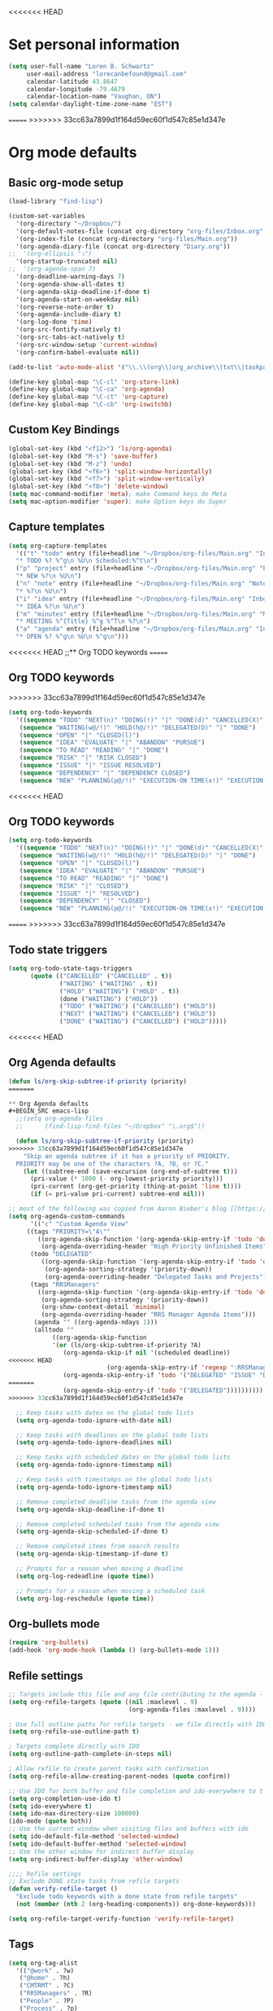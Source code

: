 <<<<<<< HEAD
* Set personal information
#+BEGIN_SRC emacs-lisp
(setq user-full-name "Loren B. Schwartz"
     user-mail-address "lorecanbefound@gmail.com"
     calendar-latitude 43.8647
     calendar-longitude -79.4679
     calendar-location-name "Vaughan, ON")
(setq calendar-daylight-time-zone-name "EST")
#+END_SRC
=======
>>>>>>> 33cc63a7899d1f164d59ec60f1d547c85e1d347e
* Org mode defaults
** Basic org-mode setup
#+BEGIN_SRC emacs-lisp
(load-library "find-lisp")

(custom-set-variables
  '(org-directory "~/Dropbox/")
  '(org-default-notes-file (concat org-directory "org-files/Inbox.org"))
  '(org-index-file (concat org-directory "org-files/Main.org"))
  '(org-agenda-diary-file (concat org-directory "Diary.org"))
;;  '(org-ellipsis "⤵")
  '(org-startup-truncated nil)
;;  '(org-agenda-span 7)
  '(org-deadline-warning-days 7)
  '(org-agenda-show-all-dates t)
  '(org-agenda-skip-deadline-if-done t)
  '(org-agenda-start-on-weekday nil)
  '(org-reverse-note-order t)
  '(org-agenda-include-diary t)
  '(org-log-done 'time)
  '(org-src-fontify-natively t)
  '(org-src-tabs-act-natively t)
  '(org-src-window-setup 'current-window)
  '(org-confirm-babel-evaluate nil))

(add-to-list 'auto-mode-alist '("\\.\\(org\\|org_archive\\|txt\\|taskpaper\\)$" . org-mode))

(define-key global-map "\C-cl" 'org-store-link)
(define-key global-map "\C-ca" 'org-agenda)
(define-key global-map "\C-ct" 'org-capture)
(define-key global-map "\C-cb" 'org-iswitchb)
#+END_SRC
** Custom Key Bindings
#+BEGIN_SRC emacs-lisp
(global-set-key (kbd "<f12>") 'ls/org-agenda)
(global-set-key (kbd "M-s") 'save-buffer)
(global-set-key (kbd "M-z") 'undo)
(global-set-key (kbd "<f6>") 'split-window-horizontally)
(global-set-key (kbd "<f7>") 'split-window-vertically)
(global-set-key (kbd "<f8>") 'delete-window)
(setq mac-command-modifier 'meta); make Command keys do Meta
(setq mac-option-modifier 'super); make Option keys do Super
#+END_SRC
** Capture templates
#+BEGIN_SRC emacs-lisp
(setq org-capture-templates
  '(("t" "todo" entry (file+headline "~/Dropbox/org-files/Main.org" "Inbox")
  "* TODO %? %^g\n %U\n Scheduled:%^t\n")
  ("p" "project" entry (file+headline "~/Dropbox/org-files/Main.org" "Projects & Priorities")
  "* NEW %?\n %U\n")
  ("n" "note" entry (file+headline "~/Dropbox/org-files/Main.org" "Notes & Links")
  "* %?\n %U\n")
  ("i" "idea" entry (file+headline "~/Dropbox/org-files/Main.org" "Inbox")
  "* IDEA %?\n %U\n")
  ("m" "minutes" entry (file+headline "~/Dropbox/org-files/Main.org" "Minutes")
  "* MEETING %^{Title} %^g %^T\n %?\n")
  ("a" "agenda" entry (file+headline "~/Dropbox/org-files/Main.org" "Inbox")
  "* OPEN %? %^g\n %U\n %^g\n")))
#+END_SRC

#+RESULTS:
| t | todo    | entry | (file+headline ~/Dropbox/org-files/Main.org Inbox)                 | * TODO %? %^g\n %U\n Scheduled:%^t\n |
| p | project | entry | (file+headline ~/Dropbox/org-files/Main.org Projects & Priorities) | * NEW %?\n %U\n                      |
| n | note    | entry | (file+headline ~/Dropbox/org-files/Main.org Inbox)                 | * %?\n %U\n                          |
| i | idea    | entry | (file+headline ~/Dropbox/org-files/Main.org Inbox)                 | * IDEA %?\n %U\n                     |
| m | minutes | entry | (file+headline ~/Dropbox/org-files/Main.org Minutes)               | * MEETING %^{Title} %^g %^T\n %?\n   |
| a | agenda  | entry | (file+headline ~/Dropbox/org-files/Main.org Inbox)                 | * OPEN %? %^g\n %U\n %^g\n           |
<<<<<<< HEAD
;;** Org TODO keywords
=======

** Org TODO keywords
>>>>>>> 33cc63a7899d1f164d59ec60f1d547c85e1d347e
#+BEGIN_SRC emacs-lisp
(setq org-todo-keywords
  '((sequence "TODO" "NEXT(n)" "DOING(!)" "|" "DONE(d)" "CANCELLED(X)")
   (sequence "WAITING(w@/!)" "HOLD(h@/!)" "DELEGATED(D)" "|" "DONE")
   (sequence "OPEN" "|" "CLOSED(l)")
   (sequence "IDEA" "EVALUATE" "|" "ABANDON" "PURSUE")
   (sequence "TO READ" "READING" "|" "DONE")
   (sequence "RISK" "|" "RISK CLOSED")
   (sequence "ISSUE" "|" "ISSUE RESOLVED")
   (sequence "DEPENDENCY" "|" "DEPENDENCY CLOSED")
   (sequence "NEW" "PLANNING(p@/!)" "EXECUTION-ON TIME(x!)" "EXECUTION-LATE(!)" "|" "COMPLETE(c)")))
#+END_SRC

#+RESULTS:
| sequence | TODO          | NEXT(n)        | DOING(!)              |                   |         | DONE(d) | CANCELLED(X) |
| sequence | WAITING(w@/!) | HOLD(h@/!)     | DELEGATED(D)          |                   |         | DONE    |              |
| sequence | OPEN          |                |                       | CLOSED(l)         |         |         |              |
| sequence | IDEA          | EVALUATE       |                       |                   | ABANDON | PURSUE  |              |
| sequence | TO READ       | READING        |                       |                   | DONE    |         |              |
| sequence | NEW           | PLANNING(p@/!) | EXECUTION-ON TIME(x!) | EXECUTION-LATE(!) |         |         | COMPLETE(c)  |
<<<<<<< HEAD
** Org TODO keywords
#+BEGIN_SRC emacs-lisp
(setq org-todo-keywords
  '((sequence "TODO" "NEXT(n)" "DOING(!)" "|" "DONE(d)" "CANCELLED(X)")
   (sequence "WAITING(w@/!)" "HOLD(h@/!)" "DELEGATED(D)" "|" "DONE")
   (sequence "OPEN" "|" "CLOSED(l)")
   (sequence "IDEA" "EVALUATE" "|" "ABANDON" "PURSUE")
   (sequence "TO READ" "READING" "|" "DONE")
   (sequence "RISK" "|" "CLOSED")
   (sequence "ISSUE" "|" "RESOLVED")
   (sequence "DEPENDENCY" "|" "CLOSED")
   (sequence "NEW" "PLANNING(p@/!)" "EXECUTION-ON TIME(x!)" "EXECUTION-LATE(!)" "HOLD(H!)" "|" "COMPLETE(c)")))
#+END_SRC

#+RESULTS:
| sequence | TODO          | NEXT(n)        | DOING(!)              |                   |          | DONE(d) | CANCELLED(X) |             |
| sequence | WAITING(w@/!) | HOLD(h@/!)     | DELEGATED(D)          |                   |          | DONE    |              |             |
| sequence | OPEN          |                |                       | CLOSED(l)         |          |         |              |             |
| sequence | IDEA          | EVALUATE       |                       |                   | ABANDON  | PURSUE  |              |             |
| sequence | TO READ       | READING        |                       |                   | DONE     |         |              |             |
| sequence | RISK          |                |                       | CLOSED            |          |         |              |             |
| sequence | ISSUE         |                |                       | RESOLVED          |          |         |              |             |
| sequence | DEPENDENCY    |                |                       | CLOSED            |          |         |              |             |
| sequence | NEW           | PLANNING(p@/!) | EXECUTION-ON TIME(x!) | EXECUTION-LATE(!) | HOLD(H!) |         |              | COMPLETE(c) |
=======
>>>>>>> 33cc63a7899d1f164d59ec60f1d547c85e1d347e
** Todo state triggers
#+BEGIN_SRC emacs-lisp
(setq org-todo-state-tags-triggers
      (quote (("CANCELLED" ("CANCELLED" . t))
              ("WAITING" ("WAITING" . t))
              ("HOLD" ("WAITING") ("HOLD" . t))
              (done ("WAITING") ("HOLD"))
              ("TODO" ("WAITING") ("CANCELLED") ("HOLD"))
              ("NEXT" ("WAITING") ("CANCELLED") ("HOLD"))
              ("DONE" ("WAITING") ("CANCELLED") ("HOLD")))))
#+END_SRC
<<<<<<< HEAD
** Org Agenda defaults
#+BEGIN_SRC emacs-lisp
(defun ls/org-skip-subtree-if-priority (priority)
=======

** Org Agenda defaults
#+BEGIN_SRC emacs-lisp
  ;;(setq org-agenda-files
  ;;      (find-lisp-find-files "~/Dropbox" "\.org$"))

  (defun ls/org-skip-subtree-if-priority (priority)
>>>>>>> 33cc63a7899d1f164d59ec60f1d547c85e1d347e
    "Skip an agenda subtree if it has a priority of PRIORITY.
  PRIORITY may be one of the characters ?A, ?B, or ?C."
    (let ((subtree-end (save-excursion (org-end-of-subtree t)))
	  (pri-value (* 1000 (- org-lowest-priority priority)))
	  (pri-current (org-get-priority (thing-at-point 'line t))))
      (if (= pri-value pri-current) subtree-end nil)))

;; most of the following was copied from Aaron Bieber's blog [[https://blog.aaronbieber.com/2016/09/24/an-agenda-for-life-with-org-mode.html][here]]
(setq org-agenda-custom-commands
      '(("c" "Custom Agenda View"
	 ((tags "PRIORITY=\"A\""
		((org-agenda-skip-function '(org-agenda-skip-entry-if 'todo 'done))
		 (org-agenda-overriding-header "High Priority Unfinished Items")))
	  (todo "DELEGATED"
		 ((org-agenda-skip-function '(org-agenda-skip-entry-if 'todo 'done))
		  (org-agenda-sorting-strategy '(priority-down))
		  (org-agenda-overriding-header "Delegated Tasks and Projects")))
	  (tags "RRSManagers"
		((org-agenda-skip-function '(org-agenda-skip-entry-if 'todo 'done))
		 (org-agenda-sorting-strategy '(priority-down))
		 (org-show-context-detail 'minimal)
		 (org-agenda-overriding-header "RRS Manager Agenda Items")))
	   (agenda "" ((org-agenda-ndays 1)))
	   (alltodo ""
		    ((org-agenda-skip-function
		    '(or (ls/org-skip-subtree-if-priority ?A)
			   (org-agenda-skip-if nil '(scheduled deadline))
<<<<<<< HEAD
                           (org-agenda-skip-entry-if 'regexp ":RRSManagers::")
			   (org-agenda-skip-entry-if 'todo '("DELEGATED" "ISSUE" "DEPENDENCY" "NEW" "PLANNING" "EXECUTION-ON TIME" "EXECUTION-LATE"))))))))))
=======
			   (org-agenda-skip-entry-if 'todo '("DELEGATED"))))))))))
>>>>>>> 33cc63a7899d1f164d59ec60f1d547c85e1d347e

  ;; Keep tasks with dates on the global todo lists
  (setq org-agenda-todo-ignore-with-date nil)

  ;; Keep tasks with deadlines on the global todo lists
  (setq org-agenda-todo-ignore-deadlines nil)

  ;; Keep tasks with scheduled dates on the global todo lists
  (setq org-agenda-todo-ignore-timestamp nil)

  ;; Keep tasks with timestamps on the global todo lists
  (setq org-agenda-todo-ignore-timestamp nil)

  ;; Remove completed deadline tasks from the agenda view
  (setq org-agenda-skip-deadline-if-done t)

  ;; Remove completed scheduled tasks from the agenda view
  (setq org-agenda-skip-scheduled-if-done t)

  ;; Remove completed items from search results
  (setq org-agenda-skip-timestamp-if-done t)

  ;; Prompts for a reason when moving a deadline
  (setq org-log-redeadline (quote time))

  ;; Prompts for a reason when moving a scheduled task
  (setq org-log-reschedule (quote time))
#+END_SRC
** Org-bullets mode
#+BEGIN_SRC emacs-lisp
(require 'org-bullets)
(add-hook 'org-mode-hook (lambda () (org-bullets-mode 1)))
#+END_SRC
** Refile settings
#+BEGIN_SRC emacs-lisp
;; Targets include this file and any file contributing to the agenda - up to 9 levels deep
(setq org-refile-targets (quote ((nil :maxlevel . 9)
                                 (org-agenda-files :maxlevel . 9))))

; Use full outline paths for refile targets - we file directly with IDO
(setq org-refile-use-outline-path t)

; Targets complete directly with IDO
(setq org-outline-path-complete-in-steps nil)

; Allow refile to create parent tasks with confirmation
(setq org-refile-allow-creating-parent-nodes (quote confirm))

;; Use IDO for both buffer and file completion and ido-everywhere to t
(setq org-completion-use-ido t)
(setq ido-everywhere t)
(setq ido-max-directory-size 100000)
(ido-mode (quote both))
;; Use the current window when visiting files and buffers with ido
(setq ido-default-file-method 'selected-window)
(setq ido-default-buffer-method 'selected-window)
;; Use the other window for indirect buffer display
(setq org-indirect-buffer-display 'other-window)

;;;; Refile settings
;; Exclude DONE state tasks from refile targets
(defun verify-refile-target ()
  "Exclude todo keywords with a done state from refile targets"
  (not (member (nth 2 (org-heading-components)) org-done-keywords)))

(setq org-refile-target-verify-function 'verify-refile-target)
#+END_SRC
** Tags
#+BEGIN_SRC emacs-lisp
(setq org-tag-alist
  '(("@work" . ?w)
   ("@home" . ?h)
   ("CMTRMT" . ?C)
   ("RRSManagers" . ?R)
   ("People" . ?P)
   ("Process" . ?p)
   ("Project" . ?r)
<<<<<<< HEAD
=======
   ("SteerCo" . ?S)
   ("MiFIDII" . ?M)
>>>>>>> 33cc63a7899d1f164d59ec60f1d547c85e1d347e
   ("Nelson" . ?n)))
#+END_SRC
** Project tracking defaults
#+BEGIN_SRC emacs-lisp
(defun org-summary-todo (n-done n-not-done)
       "Switch entry to DONE when all subentries are done, to TODO otherwise."
       (let (org-log-done org-log-states)   ; turn off logging
         (org-todo (if (= n-not-done 0) "DONE" "TODO"))))

(add-hook 'org-after-todo-statistics-hook 'org-summary-todo)
#+END_SRC
#+BEGIN_SRC emacs-lisp
(setq org-archive-mark-done nil)

(defun bh/skip-non-archivable-tasks ()
  "Skip trees that are not available for archiving"
  (save-restriction
    (widen)
    ;; Consider only tasks with done todo headings as archivable candidates
    (let ((next-headline (save-excursion (or (outline-next-heading) (point-max))))
          (subtree-end (save-excursion (org-end-of-subtree t))))
      (if (member (org-get-todo-state) org-todo-keywords-1)
          (if (member (org-get-todo-state) org-done-keywords)
              (let* ((daynr (string-to-int (format-time-string "%d" (current-time))))
                     (a-month-ago (* 60 60 24 (+ daynr 1)))
                     (last-month (format-time-string "%Y-%m-" (time-subtract (current-time) (seconds-to-time a-month-ago))))
                     (this-month (format-time-string "%Y-%m-" (current-time)))
                     (subtree-is-current (save-excursion
                                           (forward-line 1)
                                           (and (< (point) subtree-end)
                                                (re-search-forward (concat last-month "\\|" this-month) subtree-end t)))))
                (if subtree-is-current
                    subtree-end ; Has a date in this month or last month, skip it
                  nil))  ; available to archive
            (or subtree-end (point-max)))
        next-headline))))
#+END_SRC
<<<<<<< HEAD
** Org babel
#+BEGIN_SRC emacs-lisp
(org-babel-do-load-languages
 'org-babel-load-languages
 '((python . t)))
(require 'ob-python)

;; Use syntax highlighting in source blocks while editing
(setq org-src-fontify-natively t)

;;Enable spell-check in org mode
(add-hook 'org-mode-hook 'flyspell-mode)
#+END_SRC
** Custom Key Bindings
#+BEGIN_SRC emacs-lisp
(global-set-key (kbd "<f12>") 'ls/org-agenda)
(global-set-key (kbd "M-s") 'save-buffer)
(global-set-key (kbd "M-z") 'undo)
(global-set-key (kbd "<f6>") 'split-window-horizontally)
(global-set-key (kbd "<f7>") 'split-window-vertically)
(global-set-key (kbd "<f8>") 'delete-window)
(setq mac-command-modifier 'meta); make Command keys do Meta
(setq mac-option-modifier 'super); make Option keys do Super
#+END_SRC
** Capture templates
#+BEGIN_SRC emacs-lisp
(setq org-capture-templates
  '(("t" "todo" entry (file+headline "~/Dropbox/org-files/Main.org" "Inbox")
  "* TODO %? %^g\n %U\n Scheduled:%^t\n")
  ("p" "project" entry (file+headline "~/Dropbox/org-files/Main.org" "Projects & Priorities")
  "* NEW %?\n %U\n")
  ("n" "note" entry (file+headline "~/Dropbox/org-files/Main.org" "Notes & Links")
  "* %?\n %U\n")
  ("i" "idea" entry (file+headline "~/Dropbox/org-files/Main.org" "Inbox")
  "* IDEA %?\n %U\n")
  ("m" "minutes" entry (file+headline "~/Dropbox/org-files/Main.org" "Minutes")
  "* MEETING %^{Title} %^g %^T\n %?\n")
  ("a" "agenda" entry (file+headline "~/Dropbox/org-files/Main.org" "Inbox")
  "* OPEN %? %^g\n %U\n %^g\n")))
#+END_SRC

#+RESULTS:
| t | todo    | entry | (file+headline ~/Dropbox/org-files/Main.org Inbox)                 | * TODO %? %^g\n %U\n Scheduled:%^t\n |
| p | project | entry | (file+headline ~/Dropbox/org-files/Main.org Projects & Priorities) | * NEW %?\n %U\n                      |
| n | note    | entry | (file+headline ~/Dropbox/org-files/Main.org Inbox)                 | * %?\n %U\n                          |
| i | idea    | entry | (file+headline ~/Dropbox/org-files/Main.org Inbox)                 | * IDEA %?\n %U\n                     |
| m | minutes | entry | (file+headline ~/Dropbox/org-files/Main.org Minutes)               | * MEETING %^{Title} %^g %^T\n %?\n   |
| a | agenda  | entry | (file+headline ~/Dropbox/org-files/Main.org Inbox)                 | * OPEN %? %^g\n %U\n %^g\n           |
** Todo state triggers
#+BEGIN_SRC emacs-lisp
(setq org-todo-state-tags-triggers
      (quote (("CANCELLED" ("CANCELLED" . t))
              ("WAITING" ("WAITING" . t))
              ("HOLD" ("WAITING") ("HOLD" . t))
              (done ("WAITING") ("HOLD"))
              ("TODO" ("WAITING") ("CANCELLED") ("HOLD"))
              ("NEXT" ("WAITING") ("CANCELLED") ("HOLD"))
              ("DONE" ("WAITING") ("CANCELLED") ("HOLD")))))
#+END_SRC
** Org-bullets mode
#+BEGIN_SRC emacs-lisp
(require 'org-bullets)
(add-hook 'org-mode-hook (lambda () (org-bullets-mode 1)))
#+END_SRC
** Refile settings
#+BEGIN_SRC emacs-lisp
;; Targets include this file and any file contributing to the agenda - up to 9 levels deep
(setq org-refile-targets (quote ((nil :maxlevel . 9)
                                 (org-agenda-files :maxlevel . 9))))

; Use full outline paths for refile targets - we file directly with IDO
(setq org-refile-use-outline-path t)

; Targets complete directly with IDO
(setq org-outline-path-complete-in-steps nil)

; Allow refile to create parent tasks with confirmation
(setq org-refile-allow-creating-parent-nodes (quote confirm))

;; Use IDO for both buffer and file completion and ido-everywhere to t
(setq org-completion-use-ido t)
(setq ido-everywhere t)
(setq ido-max-directory-size 100000)
(ido-mode (quote both))
;; Use the current window when visiting files and buffers with ido
(setq ido-default-file-method 'selected-window)
(setq ido-default-buffer-method 'selected-window)
;; Use the other window for indirect buffer display
(setq org-indirect-buffer-display 'other-window)

;;;; Refile settings
;; Exclude DONE state tasks from refile targets
(defun verify-refile-target ()
  "Exclude todo keywords with a done state from refile targets"
  (not (member (nth 2 (org-heading-components)) org-done-keywords)))

(setq org-refile-target-verify-function 'verify-refile-target)
#+END_SRC
** Tags
#+BEGIN_SRC emacs-lisp
(setq org-tag-alist
  '(("@work" . ?w)
   ("@home" . ?h)
   ("CMTRMT" . ?C)
   ("RRSManagers" . ?R)
   ("People" . ?P)
   ("Process" . ?p)
   ("Project" . ?r)
   ("Nelson" . ?n)))
#+END_SRC
** Project tracking defaults
#+BEGIN_SRC emacs-lisp
(defun org-summary-todo (n-done n-not-done)
       "Switch entry to DONE when all subentries are done, to TODO otherwise."
       (let (org-log-done org-log-states)   ; turn off logging
         (org-todo (if (= n-not-done 0) "DONE" "TODO"))))

(add-hook 'org-after-todo-statistics-hook 'org-summary-todo)
#+END_SRC
#+BEGIN_SRC emacs-lisp
(setq org-archive-mark-done nil)

(defun bh/skip-non-archivable-tasks ()
  "Skip trees that are not available for archiving"
  (save-restriction
    (widen)
    ;; Consider only tasks with done todo headings as archivable candidates
    (let ((next-headline (save-excursion (or (outline-next-heading) (point-max))))
          (subtree-end (save-excursion (org-end-of-subtree t))))
      (if (member (org-get-todo-state) org-todo-keywords-1)
          (if (member (org-get-todo-state) org-done-keywords)
              (let* ((daynr (string-to-int (format-time-string "%d" (current-time))))
                     (a-month-ago (* 60 60 24 (+ daynr 1)))
                     (last-month (format-time-string "%Y-%m-" (time-subtract (current-time) (seconds-to-time a-month-ago))))
                     (this-month (format-time-string "%Y-%m-" (current-time)))
                     (subtree-is-current (save-excursion
                                           (forward-line 1)
                                           (and (< (point) subtree-end)
                                                (re-search-forward (concat last-month "\\|" this-month) subtree-end t)))))
                (if subtree-is-current
                    subtree-end ; Has a date in this month or last month, skip it
                  nil))  ; available to archive
            (or subtree-end (point-max)))
        next-headline))))
=======
** Stuck project settings
** Inbox settings
#+BEGIN_SRC emacs-lisp
(setq org-inbox-file "~/Dropbox/org-files/Inbox.org")

(defun ls/copy-tasks-from-inbox ()
  (when (file-exists-p org-default-notes-file)
    (save-excursion
      (find-file org-default-notes-file)
      (goto-char (point-max))
      (insert-file-contents org-index-file)
      (delete-file org-default-notes-file))))

(global-set-key (kbd "C-c i") 'ls/copy-tasks-from-inbox)
>>>>>>> 33cc63a7899d1f164d59ec60f1d547c85e1d347e
#+END_SRC
** Org babel
#+BEGIN_SRC emacs-lisp
(org-babel-do-load-languages
 'org-babel-load-languages
 '((python . t)))
(require 'ob-python)
<<<<<<< HEAD

;; Use syntax highlighting in source blocks while editing
(setq org-src-fontify-natively t)

;;Enable spell-check in org mode
(add-hook 'org-mode-hook 'flyspell-mode)
=======
>>>>>>> 33cc63a7899d1f164d59ec60f1d547c85e1d347e
#+END_SRC
** Export
#+BEGIN_SRC emacs-lisp
(require 'ox-md)
#+END_SRC
<<<<<<< HEAD
;;* Sensible defaults
=======
* Sensible defaults
>>>>>>> 33cc63a7899d1f164d59ec60f1d547c85e1d347e
** Utility functions
#+BEGIN_SRC emacs-lisp
(defun sensible-defaults/comment-or-uncomment-region-or-line ()
  "Comments or uncomments the region or the current line if
there's no active region."
  (interactive)
  (let (beg end)
    (if (region-active-p)
        (setq beg (region-beginning) end (region-end))
      (setq beg (line-beginning-position) end (line-end-position)))
    (comment-or-uncomment-region beg end)))

(defun sensible-defaults/reset-text-size ()
  (interactive)
  (text-scale-set 0))

(defun toggle-window-split ()
 "Automatically splits the window vertically if the buffer is taller than
  it is wider."
  (interactive)
  (if (= (count-windows) 2)
      (let* ((this-win-buffer (window-buffer))
             (next-win-buffer (window-buffer (next-window)))
             (this-win-edges (window-edges (selected-window)))
             (next-win-edges (window-edges (next-window)))
             (this-win-2nd (not (and (<= (car this-win-edges)
                                         (car next-win-edges))
                                     (<= (cadr this-win-edges)
                                         (cadr next-win-edges)))))
             (splitter
              (if (= (car this-win-edges)
                     (car (window-edges (next-window))))
                  'split-window-horizontally
                'split-window-vertically)))
        (delete-other-windows)
        (let ((first-win (selected-window)))
          (funcall splitter)
          (if this-win-2nd (other-window 1))
          (set-window-buffer (selected-window) this-win-buffer)
          (set-window-buffer (next-window) next-win-buffer)
          (select-window first-win)
          (if this-win-2nd (other-window 1))))))

#+END_SRC
** Settings
#+BEGIN_SRC emacs-lisp
<<<<<<< HEAD
;;Disable the bell sound
(setq ring-bell-function 'ignore)
#+END_SRC

#+BEGIN_SRC emacs-lisp
=======
>>>>>>> 33cc63a7899d1f164d59ec60f1d547c85e1d347e
(defun sensible-defaults/open-files-from-home-directory ()
  "When opening a file, start searching at the user's home
directory."
  (setq default-directory "~/"))

(defun sensible-defaults/increase-gc-threshold ()
  "Allow 20MB of memory (instead of 0.76MB) before calling
garbage collection. This means GC runs less often, which speeds
up some operations."
  (setq gc-cons-threshold 20000000))

(defun sensible-defaults/delete-trailing-whitespace ()
  "Call DELETE-TRAILING-WHITESPACE every time a buffer is saved."
  (add-hook 'before-save-hook 'delete-trailing-whitespace))

(defun sensible-defaults/treat-camelcase-as-separate-words ()
  "Treat CamelCaseSubWords as separate words in every programming
mode."
  (add-hook 'prog-mode-hook 'subword-mode))

(defun sensible-defaults/automatically-follow-symlinks ()
  "When opening a file, always follow symlinks."
  (setq vc-follow-symlinks t))

(defun sensible-defaults/make-scripts-executable ()
  "When saving a file that starts with `#!', make it executable."
  (add-hook 'after-save-hook
            'executable-make-buffer-file-executable-if-script-p))

(defun sensible-defaults/single-space-after-periods ()
  "Don't assume that sentences should have two spaces after
periods. This ain't a typewriter."
  (setq sentence-end-double-space nil))

(defun sensible-defaults/offer-to-create-parent-directories-on-save ()
  "When saving a file in a directory that doesn't exist, offer
to (recursively) create the file's parent directories."
  (add-hook 'before-save-hook
            (lambda ()
              (when buffer-file-name
                (let ((dir (file-name-directory buffer-file-name)))
                  (when (and (not (file-exists-p dir))
                             (y-or-n-p (format "Directory %s does not exist. Create it?" dir)))
                    (make-directory dir t)))))))

(defun sensible-defaults/apply-changes-to-highlighted-region ()
  "Turn on transient-mark-mode."
  (transient-mark-mode t))

(defun sensible-defaults/overwrite-selected-text ()
  "If some text is selected, and you type some text, delete the
selected text and start inserting your typed text."
  (delete-selection-mode t))

(defun sensible-defaults/ensure-that-files-end-with-newline ()
  "If you save a file that doesn't end with a newline,
automatically append one."
  (setq require-final-newline t))

(defun sensible-defaults/confirm-closing-emacs ()
  "Ask if you're sure that you want to close Emacs."
  (setq confirm-kill-emacs 'y-or-n-p))

(defun sensible-defaults/quiet-startup ()
  "Don't present the usual startup message, and clear the scratch
buffer."
  (setq inhibit-startup-message t)
  (setq initial-scratch-message nil))

(defun sensible-defaults/make-dired-file-sizes-human-readable ()
  "Add file sizes in human-readable units (KB, MB, etc) to dired
buffers."
  (setq-default dired-listing-switches "-alh"))

(defun sensible-defaults/shorten-yes-or-no ()
  "Don't ask `yes/no?', ask `y/n?'."
  (fset 'yes-or-no-p 'y-or-n-p))

(defun sensible-defaults/always-highlight-code ()
  "Turn on syntax highlighting whenever possible."
  (global-font-lock-mode t))

(defun sensible-defaults/refresh-buffers-when-files-change ()
  "When something changes a file, automatically refresh the
buffer containing that file so they can't get out of sync."
  (global-auto-revert-mode t))

(defun sensible-defaults/show-matching-parens ()
  "Visually indicate matching pairs of parentheses."
  (show-paren-mode t)
  (setq show-paren-delay 0.0))

(defun sensible-defaults/flash-screen-instead-of-ringing-bell ()
  "When you perform a problematic operation, flash the screen
instead of ringing the terminal bell."
  (setq visible-bell nil))

(defun sensible-defaults/set-default-line-length-to (line-length)
  "Set the default line length to LINE-LENGTH."
  (setq-default fill-column line-length))

(defun sensible-defaults/open-clicked-files-in-same-frame-on-mac ()
  "When you double-click on a file in the Mac Finder open it as a
buffer in the existing Emacs frame, rather than creating a new
frame just for that file."
  (setq ns-pop-up-frames nil))

(defun sensible-defaults/yank-to-point-on-mouse-click ()
  "When middle-clicking the mouse to yank from the clipboard,
insert the text where point is, not where the mouse cursor is."
  (setq mouse-yank-at-point t))

(defun sensible-defaults/add-line-mode ()
  "Add line numbers in all buffers by default"
  (add-hook 'global-linum-mode t))

(defun sensible-defaults/electric-pair-mode ()
  "Enable electric pair mode by default"
  (setq electric-pair-mode t))

(defun sensible-defaults/use-all-settings ()
  "Use all of the sensible-defaults settings."
  (sensible-defaults/open-files-from-home-directory)
  (sensible-defaults/increase-gc-threshold)
  (sensible-defaults/delete-trailing-whitespace)
  (sensible-defaults/treat-camelcase-as-separate-words)
  (sensible-defaults/automatically-follow-symlinks)
  (sensible-defaults/make-scripts-executable)
  (sensible-defaults/single-space-after-periods)
  (sensible-defaults/offer-to-create-parent-directories-on-save)
  (sensible-defaults/apply-changes-to-highlighted-region)
  (sensible-defaults/overwrite-selected-text)
  (sensible-defaults/ensure-that-files-end-with-newline)
  (sensible-defaults/confirm-closing-emacs)
  (sensible-defaults/quiet-startup)
  (sensible-defaults/make-dired-file-sizes-human-readable)
  (sensible-defaults/shorten-yes-or-no)
  (sensible-defaults/always-highlight-code)
  (sensible-defaults/refresh-buffers-when-files-change)
  (sensible-defaults/show-matching-parens)
  (sensible-defaults/flash-screen-instead-of-ringing-bell)
  (sensible-defaults/set-default-line-length-to 80)
  (sensible-defaults/open-clicked-files-in-same-frame-on-mac)
  (sensible-defaults/yank-to-point-on-mouse-click)
  (sensible-defaults/add-line-mode)
  (sensible-defaults/electric-pair-mode))
#+END_SRC
<<<<<<< HEAD
=======

>>>>>>> 33cc63a7899d1f164d59ec60f1d547c85e1d347e
** Keybindings
#+BEGIN_SRC emacs-lisp
(defun sensible-defaults/bind-commenting-and-uncommenting ()
  "Comment or uncomment a region by hitting M-;."
  (global-set-key (kbd "M-;")
                  'sensible-defaults/comment-or-uncomment-region-or-line))

(defun sensible-defaults/bind-home-and-end-keys ()
  "Make <home> and <end> move point to the beginning and end of
the line, respectively."
  (global-set-key (kbd "<home>") 'move-beginning-of-line)
  (global-set-key (kbd "<end>") 'move-end-of-line))

(defun sensible-defaults/bind-keys-to-change-text-size ()
  "Bind C-+ and C-- to increase and decrease text size,
respectively."
  (define-key global-map (kbd "C-)") 'sensible-defaults/reset-text-size)
  (define-key global-map (kbd "C-+") 'text-scale-increase)
  (define-key global-map (kbd "C-=") 'text-scale-increase)
  (define-key global-map (kbd "C-_") 'text-scale-decrease)
  (define-key global-map (kbd "C--") 'text-scale-decrease))

(defun sensible-defaults/use-all-keybindings ()
  "Use all of the sensible-defaults keybindings."
  (sensible-defaults/bind-commenting-and-uncommenting)
  (sensible-defaults/bind-home-and-end-keys)
  (sensible-defaults/bind-keys-to-change-text-size))
#+END_SRC
<<<<<<< HEAD
=======

>>>>>>> 33cc63a7899d1f164d59ec60f1d547c85e1d347e
** Setting backup location and policies
#+BEGIN_SRC emacs-lisp
(defvar --backup-directory (concat user-emacs-directory "backups"))
  "Sets the backup directory and if one is not created, creates the directory.
 Also, sets the backup frequency, number of backups, versions, etc."
(if (not (file-exists-p --backup-directory))
        (make-directory --backup-directory t))
(setq backup-directory-alist `(("." . ,--backup-directory)))
(setq make-backup-files t               ; backup of a file the first time it is saved.
      backup-by-copying t               ; don't clobber symlinks
      version-control t                 ; version numbers for backup files
      delete-old-versions t             ; delete excess backup files silently
      delete-by-moving-to-trash t
      kept-old-versions 6               ; oldest versions to keep when a new numbered backup is made (default: 2)
      kept-new-versions 9               ; newest versions to keep when a new numbered backup is made (default: 2)
      auto-save-default t               ; auto-save every buffer that visits a file
      auto-save-timeout 20              ; number of seconds idle time before auto-save (default: 30)
      auto-save-interval 200            ; number of keystrokes between auto-saves (default: 300)
      )
#+END_SRC


#+BEGIN_SRC emacs-lisp
(sensible-defaults/use-all-settings)
(sensible-defaults/use-all-keybindings)
#+END_SRC
<<<<<<< HEAD
** Easy-to-add emacs-lisp templates
#+BEGIN_SRC emacs-lisp
(add-to-list 'org-structure-template-alist
	       '("el" "#+BEGIN_SRC emacs-lisp\n?\n#+END_SRC"))
=======

* Set personal information
#+BEGIN_SRC emacs-lisp
(setq user-full-name "Loren B. Schwartz"
     user-mail-address "lorecanbefound@gmail.com"
     calendar-latitude 43.8647
     calendar-longitude -79.4679
     calendar-location-name "Vaughan, ON")
(setq calendar-daylight-time-zone-name "EST")
>>>>>>> 33cc63a7899d1f164d59ec60f1d547c85e1d347e
#+END_SRC
* Command line configurations
Added to open emacs UI from the CL
#+BEGIN_SRC emacs-lisp
(x-focus-frame nil)
#+END_SRC
* Utility functions
#+BEGIN_SRC emacs-lisp
(defun ls/view-buffer-name ()
  "Display the filename of the current buffer."
  (interactive)
  (message (buffer-file-name)))

(defun ls/insert-random-string (len)
  "Insert a random alphanumeric string of length len."
  (interactive)
  (leg ((mycharset "1234567890ABCDEFGHIJKLMNOPQRTSUVWXYZabcdefghijklmnopqrstuvwxyz"))
    (dotimes (i len)
      (insert (elt mycharset (random (length mycharset)))))))

(defun ls/generate-password ()
  "Insert a good alphanumeric password of length 30."
  (interative)
  (ls/insert-random-string 30))

(defun kill-current-buffer ()
  "Kill the current buffer without prompting."
  (interactive)
  (kill-buffer (current-buffer)))
#+END_SRC
* Fonts
** Font: Source Code Pro 14
#+BEGIN_SRC emacs-lisp
(add-to-list 'default-frame-alist
             '(font . "Source Code Pro-14"))
(set-face-attribute 'default nil :height 120)
#+END_SRC
<<<<<<< HEAD
=======

# ** Display emojis
# #+BEGIN_SRC emacs-lisp
# (let ((font (if (= emacs-major-version 25)
#                 "Symbola"
#               (cond ((string-equal system-type "darwin")    "Apple Color Emoji")
#                     ((string-equal system-type "gnu/linux") "Symbola")))))
#   (set-fontset-font t 'unicode font nil 'prepend))
# #+END_SRC

>>>>>>> 33cc63a7899d1f164d59ec60f1d547c85e1d347e
* Engine-mode settings
#+BEGIN_SRC emacs-lisp
(require 'engine-mode)

(defengine google
  "http://google.com/search?ie=utf-8&oe=utf-8&q=%s"
  :keybinding "g")

(defengine duckduckgo
  "https://duckduckgo.com/?=%s"
  :keybinding "d")

(defengine wikipedia
  "http://www.wikipedia.org/search-redirect.php?language=en&go=Go&search=%s"
  :keybinding "w")

(defengine stack-overflow
  "https://stackoverflow.com/search?q=%s"
  :keybinding "s")

(engine-mode t)
#+END_SRC
* Navigation
** Winner mode
#+BEGIN_SRC emacs-lisp
(winner-mode 1)
#+END_SRC
** Switch and rebalance windows when splitting
#+BEGIN_SRC emacs-lisp
(defun ls/split-window-right-and-switch ()
  "Split the window veritcally, then switch to the new pane."
  (interactive)
  (split-window-right)
  (balance-windows)
  (other-window 1))
(global-set-key (kbd "C-x 3") 'ls/split-window-right-and-switch)

(defun ls/split-window-below-and-switch ()
  "Split the window horizontally, then switch to the new pane."
  (interactive)
  (split-window-below)
  (balance-windows)
  (other-window 1))
(global-set-key (kbd "C-x 2") 'ls/split-window-below-and-switch)
#+END_SRC
** Show line numbers
#+BEGIN_SRC emacs-lisp
(global-linum-mode t)
#+END_SRC
<<<<<<< HEAD
** Visiting the config file
Quickly edit the config file in ~/.emacs.d/configuration.org.
#+BEGIN_SRC emacs-lisp
(defun config-visit ()
  (interactive)
  (find-file "~/.emacs.d/configuration.org"))
(global-set-key (kbd "C-c e") 'config-visit)
#+END_SRC
** Reload the config file
Simply press C-c r to reload the config file.
#+BEGIN_SRC emacs-lisp
(defun config-reload ()
  "Reloads ~/.emacs.d/configuration.org at runtime"
  (interactive)
  (org-babel-load-file (expand-file-name "~/.emacs.d/configuration.org")))
(global-set-key (kbd "C-c r") 'config-reload)
#+END_SRC
** Moving around Emacs
*** Ivy
#+BEGIN_SRC emacs-lisp
(use-package ivy
  :ensure t)
#+END_SRC
*** which-key
#+BEGIN_SRC emacs-lisp
(use-package which-key
  :ensure t
  :config
    (which-key-mode))
#+END_SRC
*** Switch-window
#+BEGIN_SRC emacs-lisp
(use-package switch-window
  :ensure t
  :config
    (setq switch-window-input-style 'minibuffer)
    (setq switch-window-increase 4)
    (setq switch-window-threshold 2)
    (setq switch-window-shortcut-style 'qwerty)
    (setq switch-window-qwerty-shortcuts
        '("a" "s" "d" "f" "j" "k" "l" "i" "o"))
  :bind
    ([remap other-window] . switch-window))
#+END_SRC
*** Swiper
#+BEGIN_SRC emacs-lisp
(use-package swiper
  :ensure t)
(global-set-key "\C-s" 'swiper)
#+END_SRC
=======

#+RESULTS:
: t

>>>>>>> 33cc63a7899d1f164d59ec60f1d547c85e1d347e
* Autocomplete settings
** org-mode autocomplete
#+BEGIN_SRC emacs-lisp
(require 'org-ac)
#+END_SRC
** auto-complete
#+BEGIN_SRC emacs-lisp
(require 'auto-complete)
(ac-config-default)
(global-auto-complete-mode t)
#+END_SRC
* UI settings
** Highlight the current line
#+BEGIN_SRC emacs-lisp
(when window-system
  (global-hl-line-mode))
#+END_SRC
** Disable window chrome
#+BEGIN_SRC emacs-lisp
(tool-bar-mode 0)
(menu-bar-mode 0)
;; Don't show native OS scroll bars for buffers because they're redundant
(when (fboundp 'scroll-bar-mode)
  (scroll-bar-mode -1))

;; No cursor blinking, it's distracting
(blink-cursor-mode nil)

;; full path in title bar
(setq-default frame-title-format "%b (%f)")

;; Opens emacs to fullscreen mode
(add-to-list 'default-frame-alist '(fullscreen . maximized))

#+END_SRC
** Scroll conservatively
#+BEGIN_SRC emacs-lisp
(setq scroll-conservatively 300)
#+END_SRC
** Open org tree in right frame
#+BEGIN_SRC emacs-lisp
(defun org-tree-open-in-right-frame ()
  (interactive)
  (org-tree-to-indirect-buffer)
  (windmove-right))

;;(add-hook 'org-mode-hook

;;          (lambda ()

            ;; TODO: set fringe/gutter mode and theme by mode, no fringe and white them for ORG files
            ;; fringe and black theme for code
;;            (fringe-mode 0)

            ;; (set-frame-parameter (window-frame) 'background-mode 'dark)
            ;; (enable-theme 'leuven)

;;            (global-set-key (kbd "C-x return") (quote org-tree-open-in-right-frame)
;;            (global-set-key (kbd "C-x S-return") (quote org-tree-to-indirect-buffer))
;;            (local-set-key [3 25] 'org-copy-subtree))
;;)
#+END_SRC
<<<<<<< HEAD
** Spaceline
#+BEGIN_SRC emacs-lisp
(use-package spaceline
  :ensure t
  :config
  (require 'spaceline-config)
    (setq spaceline-buffer-encoding-abbrev-p nil)
    (setq spaceline-line-column-p nil)
    (setq spaceline-line-p nil)
    (setq powerline-default-separator (quote arrow))
    (spaceline-spacemacs-theme))
#+END_SRC
** Clock
*** Time format
#+BEGIN_SRC emacs-lisp
(setq display-time-24hr-format t)
(setq display-time-format "%H:%M - %d %B %Y")
(display-time-mode 1)
#+END_SRC
** Battery indicator
#+BEGIN_SRC emacs-lisp
(use-package fancy-battery
  :ensure t
  :config
    (setq fancy-battery-show-percentage t)
    (setq battery-update-interval 15)
    (if window-system
      (fancy-battery-mode)
      (display-battery-mode)))
#+END_SRC
=======
>>>>>>> 33cc63a7899d1f164d59ec60f1d547c85e1d347e
* Programming customizations
** Emacs-lisps
#+BEGIN_SRC emacs-lisp
(setq compilation-scroll-output t)
#+END_SRC
** Flycheck
#+BEGIN_SRC emacs-lisp
;; use flycheck not flymake with elpy
(require 'elpy)
(when (require 'flycheck nil t)
  (setq elpy-modules (delq 'elpy-module-flymake elpy-modules))
  (add-hook 'elpy-mode-hook 'flycheck-mode))
#+END_SRC
** PEP-8
#+BEGIN_SRC emacs-lisp
;; enable autopep8 formatting on save
<<<<<<< HEAD
;;(require 'py-autopep8)
;;(add-hook 'elpy-mode-hook 'py-autopep8-enable-on-save)
=======
(require 'py-autopep8)
(add-hook 'elpy-mode-hook 'py-autopep8-enable-on-save)
>>>>>>> 33cc63a7899d1f164d59ec60f1d547c85e1d347e
#+END_SRC
** Lisps
#+BEGIN_SRC emacs-lisp
(setq lispy-mode-hooks
  '(clojure-mode-hook
    emacs-lisp-hook
    lisp-mode-hook
    scheme-mode-hook))

(dolist (hook lispy-mode-hooks)
  (add-hook hook (lambda ()
                   (setq show-pa~ren-style 'expression)
                   (paredit-mode)
                   (rainbow-delimiters-mode))))

(add-hook 'emacs-lisp-mode-hook 'eldoc-mode)
#+END_SRC
** Python
#+BEGIN_SRC emacs-lisp
(require 'json)
(elpy-enable)
(require 'ein)
<<<<<<< HEAD
=======
(elpy-use-ipython)
>>>>>>> 33cc63a7899d1f164d59ec60f1d547c85e1d347e

(define-key yas-minor-mode-map (kbd "C-c k") 'yas-expand)
(define-key global-map (kbd "C-c o") 'iedit-mode)

(require 'info-look)
(info-lookup-add-help
 :mode 'python-mode
 :regexp "[[:alnum:]_]+"
 :doc-spec
 '(("(python)Index" nil "")))
<<<<<<< HEAD
#+END_SRC
** Terminal settings
#+BEGIN_SRC emacs-lisp
(defvar my-term-shell "/bin/bash")
(defadvice ansi-term (before force-bash)
  (interactive (list my-term-shell)))
(ad-activate 'ansi-term)
(global-set-key (kbd "<s-return>") 'ansi-term)
=======

>>>>>>> 33cc63a7899d1f164d59ec60f1d547c85e1d347e
#+END_SRC
* Editing settings
** Always kill current buffer
Assume that I always want to kill the current buffer when hitting C-x k.
#+BEGIN_SRC emacs-lisp
(global-set-key (kbd "C-x k") 'kill-current-buffer)
#+END_SRC
** Configure yasnippet
#+BEGIN_SRC emacs-lisp
(add-to-list 'load-path
              "~/.emacs.d/plugins/yasnippet")
(require 'yasnippet)
(yas-global-mode 1)
(setq yas-snippet-dirs '("~/.emacs.d/snippets/text-mode"))
(define-key yas-minor-mode-map (kbd "<tab>") nil)
(define-key yas-minor-mode-map (kbd "TAB") nil)
;; Bind `SPC' to `yas-expand' when snippet expansion available (it
;; will still call `self-insert-command' otherwise).
(define-key yas-minor-mode-map (kbd "SPC") yas-maybe-expand)
;; Bind `C-c y' to `yas-expand' ONLY.
(define-key yas-minor-mode-map (kbd "C-c y") #'yas-expand)
#+END_SRC
** Configure abbrev-mode
#+BEGIN_SRC emacs-lisp
(define-abbrev-table 'global-abbrev-table
 '((";name" "Loren Schwartz")
   (";email" "lorencanbefound@gmail.com")
   (";cell" "647-992-8742")))
#+END_SRC
* Dired settings
** Load up the assorted dired extensions.
#+BEGIN_SRC emacs-lisp
(require 'dired-x)
#+END_SRC
** Open media with the appropriate programs.
#+BEGIN_SRC emacs-lisp
(setq dired-open-extensions
  '(("pdf" . "Preview")
    ("mkv" . "vlc")
    ("mp4" . "vlc")
    ("avi" . "vlc")))
#+END_SRC
** Files switches
- l: Use the long listing format.
- h: Use human-readable sizes.
- v: Sort numbers naturally.
- A: Almost all. Doesn't include "." or "..".
#+BEGIN_SRC emacs-lisp
(setq-default dired-listed-switches "-lhvA")
#+END_SRC
* Open my standard set of files
#+BEGIN_SRC emacs-lisp
(find-file (concat org-directory "org-files/Main.org"))
<<<<<<< HEAD
#+END_SRC
* Emoji
;;#+BEGIN_SRC emacs-lisp
;;(add-hook 'after-init-hook 'global-emojify-mode)
;;#+END_SRC
=======
;;(find-file (concat org-directory "org-files/Inbox.org"))
;;(find-file "~/.emacs.d/configuration.org")
#+END_SRC
* Emoji
#+BEGIN_SRC emacs-lisp
(add-hook 'after-init-hook 'global-emojify-mode)
#+END_SRC
>>>>>>> 33cc63a7899d1f164d59ec60f1d547c85e1d347e
* Yaml-mode
#+BEGIN_SRC emacs-lisp
(add-hook 'yaml-mode-hook
        (lambda ()
            (define-key yaml-mode-map "\C-m" 'newline-and-indent)))
#+END_SRC
* Mulitple Cursors
#+BEGIN_SRC emacs-lisp
(require 'multiple-cursors)

(global-set-key (kbd "C-S-c C-S-c") 'mc/edit-lines)
(global-set-key (kbd "C->") 'mc/mark-next-like-this)
(global-set-key (kbd "C-<") 'mc/mark-previous-like-this)
(global-set-key (kbd "C-c C-<") 'mc/mark-all-like-this)
#+END_SRC
* Helm configurations
#+BEGIN_SRC emacs-lisp
(require 'helm-mode)
(require 'helm-config)
<<<<<<< HEAD
(setq org-completion-use-ido nil)
=======

>>>>>>> 33cc63a7899d1f164d59ec60f1d547c85e1d347e
;; rebind tab to run persistant action
(define-key helm-map (kbd "<tab>") 'helm-execute-persistent-action)

(global-set-key (kbd "M-x") 'helm-M-x)
(global-set-key (kbd "C-x r b") 'helm-filtered-bookmarks)
(global-set-key (kbd "C-x C-f") 'helm-find-files)
(helm-mode 1)
(global-set-key (kbd "C-x b") 'helm-buffers-list)
(global-set-key (kbd "M-y") 'helm-show-kill-ring)
<<<<<<< HEAD
#+END_SRC
=======

#+END_SRC
* Frames instead of windows
# #+BEGIN_SRC emacs-lisp
# ;; Make frames instead of windows
# (set 'pop-up-frames 'graphic-only)

# ;; Control GUD spam
# (set 'gdb-use-separate-io-buffer nil)
# (set 'gdb-many-windows nil)

# ;; Additional settings for org-mode
# (set 'org-agenda-window-setup 'other-frame)
# (set 'org-src-window-setup 'other-frame)

# ;; Prevent additional weird stuff from happening
# ;; Focus follows mouse off to prevent crazy things happening when I click on
# ;; e.g. compilation error links.
# (set 'mouse-autoselect-window nil)
# (set 'focus-follows-mouse nil)

# ;; kill frames when a buffer is buried, makes most things play nice with
# ;; frames
# (set 'frame-auto-hide-function 'delete-frame)

# ;; Additional hooks for packages that don't play nice with this setup
# (defvar kill-frame-when-buffer-killed-buffer-list
#   '("*RefTeX Select*" "*Help*" "*Popup Help*")
#   "Buffer names for which the containing frame should be
#   killed when the buffer is killed.")

# (defun kill-frame-if-current-buffer-matches ()
#   "Kill frames as well when certain buffers are closed, helps stop some
#   packages spamming frames."
#  (interactive)
#  (if (member (buffer-name) kill-frame-when-buffer-killed-buffer-list)
#      (delete-frame)))

# (add-hook 'kill-buffer-hook 'kill-frame-if-current-buffer-matches)

# #+END_SRC
>>>>>>> 33cc63a7899d1f164d59ec60f1d547c85e1d347e
* Magit
#+BEGIN_SRC emacs-lisp
(global-set-key (kbd "C-x g") 'magit-status)
#+END_SRC
* Misc
#+BEGIN_SRC emacs-lisp
;;No need for ~ files when editing
(setq create-lockfiles nil)
#+END_SRC
#+BEGIN_SRC emacs-lisp
(require 'xkcd)
#+END_SRC
* Auto-udpate packages
#+BEGIN_SRC emacs-lisp
(require 'auto-package-update)
(auto-package-update-maybe)
(setq auto-package-update-prompt-before-update t)
(setq auto-package-update-delete-old-versions t)
#+END_SRC
* Elfeed setup
#+BEGIN_SRC emacs-lisp
(global-set-key (kbd "C-x w") 'elfeed)

(setq-default elfeed-search-filter "@1-week-ago +unread ")

;; Entries older than 2 weeks are marked as read
(add-hook 'elfeed-new-entry-hook
          (elfeed-make-tagger :before "2 weeks ago"
                              :remove 'unread))
;; Feeds
(setq elfeed-feeds
      '("http://nullprogram.com/feed/"
        "http://planet.emacsen.org/atom.xml"
	"http://r3cev.com/feed/"
	"http://markmanson.net/feed"
	"http://endlessparentheses.com/atom.xml"
	"http://rss.mckinseyquarterly.com/ad"
	"http://feeds.harvardbusiness.org/harvardbusiness/"
))
#+END_SRC
<<<<<<< HEAD
* Neotree config
#+BEGIN_SRC emacs-lisp
(add-hook 'after-init-hook 'neotree-show)
#+END_SRC
=======
>>>>>>> 33cc63a7899d1f164d59ec60f1d547c85e1d347e
* Popwin config
#+BEGIN_SRC emacs-lisp
(require 'popwin)
(popwin-mode 1)
#+END_SRC
* PDF Tools config
#+BEGIN_SRC emacs-lisp
(use-package pdf-tools
 :pin manual ;; manually update
 :config
 ;; open pdfs scaled to fit page
 (setq-default pdf-view-display-size 'fit-page)
 ;; automatically annotate highlights
 (setq pdf-annot-activate-created-annotations t)
 ;; use normal isearch
 (define-key pdf-view-mode-map (kbd "C-s") 'isearch-forward)
 ;; turn off cua so copy works
 (add-hook 'pdf-view-mode-hook (lambda () (cua-mode 0)))
 ;; more fine-grained zooming
 (setq pdf-view-resize-factor 1.1)
 ;; keyboard shortcuts
 (define-key pdf-view-mode-map (kbd "h") 'pdf-annot-add-highlight-markup-annotation)
 (define-key pdf-view-mode-map (kbd "t") 'pdf-annot-add-text-annotation)
 (define-key pdf-view-mode-map (kbd "D") 'pdf-annot-delete))
#+END_SRC
<<<<<<< HEAD
* Auto-complete and ispell
#+BEGIN_SRC emacs-lisp
;; Completion words longer than 4 characters
(custom-set-variables
  '(ac-ispell-requires 4)
  '(ac-ispell-fuzzy-limit 2))

(eval-after-load "auto-complete"
  '(progn
      (ac-ispell-setup)))

(add-hook 'git-commit-mode-hook 'ac-ispell-ac-setup)
(add-hook 'mail-mode-hook 'ac-ispell-ac-setup)
#+END_SRC
* Text Manipulation
** Multiple cursors
#+BEGIN_SRC emacs-lisp
(use-package multiple-cursors
  :ensure t)
(global-set-key "\C-q" 'mark-next-like-this)
#+END_SRC
** Improved kill-word
#+BEGIN_SRC emacs-lisp
(defun ls/kill-inner-word ()
  "Kills the entire word your cursor is in. Equivalent to 'ciw' in vim."
  (interactive)
  (forward-char 1)
  (backward-word)
  (kill-word 1))
(global-set-key (kbd "C-c w k") 'ls/kill-inner-word)
#+END_SRC
** Improved copy-word
#+BEGIN_SRC emacs-lisp
(defun ls/copy-whole-word ()
  (interactive)
  (save-excursion
    (forward-char 1)
    (backward-word)
    (kill-word 1)
    (yank)))
(global-set-key (kbd "C-c w c") 'ls/copy-whole-word)
#+END_SRC
** Copy a line
#+BEGIN_SRC emacs-lisp
(defun ls/copy-whole-line ()
  "Copies a line without regard for cursor position."
  (interactive)
  (save-excursion
    (kill-new
     (buffer-substring
      (point-at-bol)
      (point-at-eol)))))
(global-set-key (kbd "C-c l") 'ls/copy-whole-line)
#+END_SRC
=======
>>>>>>> 33cc63a7899d1f164d59ec60f1d547c85e1d347e
